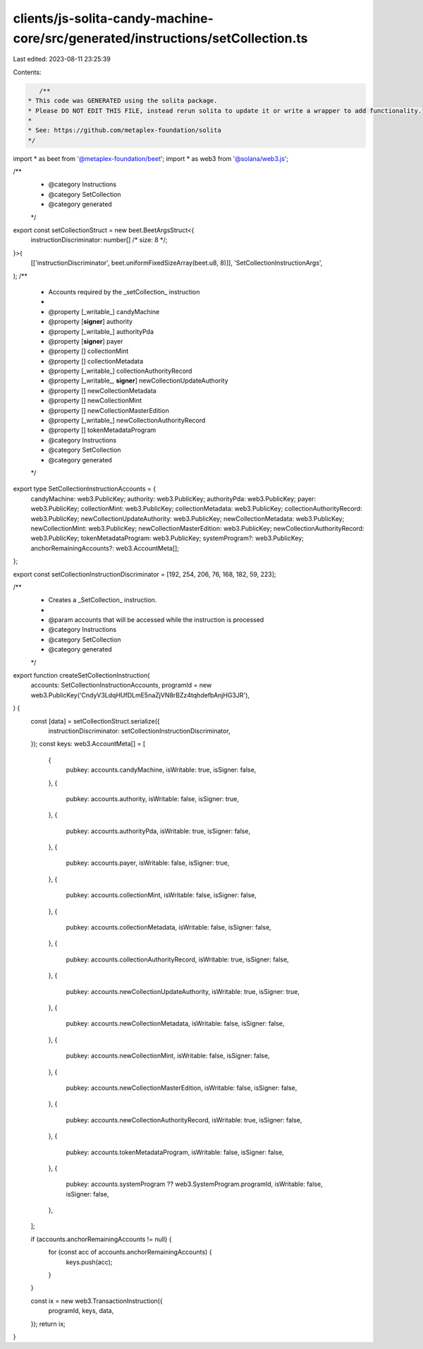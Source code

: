 clients/js-solita-candy-machine-core/src/generated/instructions/setCollection.ts
================================================================================

Last edited: 2023-08-11 23:25:39

Contents:

.. code-block:: ts

    /**
 * This code was GENERATED using the solita package.
 * Please DO NOT EDIT THIS FILE, instead rerun solita to update it or write a wrapper to add functionality.
 *
 * See: https://github.com/metaplex-foundation/solita
 */

import * as beet from '@metaplex-foundation/beet';
import * as web3 from '@solana/web3.js';

/**
 * @category Instructions
 * @category SetCollection
 * @category generated
 */
export const setCollectionStruct = new beet.BeetArgsStruct<{
  instructionDiscriminator: number[] /* size: 8 */;
}>(
  [['instructionDiscriminator', beet.uniformFixedSizeArray(beet.u8, 8)]],
  'SetCollectionInstructionArgs',
);
/**
 * Accounts required by the _setCollection_ instruction
 *
 * @property [_writable_] candyMachine
 * @property [**signer**] authority
 * @property [_writable_] authorityPda
 * @property [**signer**] payer
 * @property [] collectionMint
 * @property [] collectionMetadata
 * @property [_writable_] collectionAuthorityRecord
 * @property [_writable_, **signer**] newCollectionUpdateAuthority
 * @property [] newCollectionMetadata
 * @property [] newCollectionMint
 * @property [] newCollectionMasterEdition
 * @property [_writable_] newCollectionAuthorityRecord
 * @property [] tokenMetadataProgram
 * @category Instructions
 * @category SetCollection
 * @category generated
 */
export type SetCollectionInstructionAccounts = {
  candyMachine: web3.PublicKey;
  authority: web3.PublicKey;
  authorityPda: web3.PublicKey;
  payer: web3.PublicKey;
  collectionMint: web3.PublicKey;
  collectionMetadata: web3.PublicKey;
  collectionAuthorityRecord: web3.PublicKey;
  newCollectionUpdateAuthority: web3.PublicKey;
  newCollectionMetadata: web3.PublicKey;
  newCollectionMint: web3.PublicKey;
  newCollectionMasterEdition: web3.PublicKey;
  newCollectionAuthorityRecord: web3.PublicKey;
  tokenMetadataProgram: web3.PublicKey;
  systemProgram?: web3.PublicKey;
  anchorRemainingAccounts?: web3.AccountMeta[];
};

export const setCollectionInstructionDiscriminator = [192, 254, 206, 76, 168, 182, 59, 223];

/**
 * Creates a _SetCollection_ instruction.
 *
 * @param accounts that will be accessed while the instruction is processed
 * @category Instructions
 * @category SetCollection
 * @category generated
 */
export function createSetCollectionInstruction(
  accounts: SetCollectionInstructionAccounts,
  programId = new web3.PublicKey('CndyV3LdqHUfDLmE5naZjVN8rBZz4tqhdefbAnjHG3JR'),
) {
  const [data] = setCollectionStruct.serialize({
    instructionDiscriminator: setCollectionInstructionDiscriminator,
  });
  const keys: web3.AccountMeta[] = [
    {
      pubkey: accounts.candyMachine,
      isWritable: true,
      isSigner: false,
    },
    {
      pubkey: accounts.authority,
      isWritable: false,
      isSigner: true,
    },
    {
      pubkey: accounts.authorityPda,
      isWritable: true,
      isSigner: false,
    },
    {
      pubkey: accounts.payer,
      isWritable: false,
      isSigner: true,
    },
    {
      pubkey: accounts.collectionMint,
      isWritable: false,
      isSigner: false,
    },
    {
      pubkey: accounts.collectionMetadata,
      isWritable: false,
      isSigner: false,
    },
    {
      pubkey: accounts.collectionAuthorityRecord,
      isWritable: true,
      isSigner: false,
    },
    {
      pubkey: accounts.newCollectionUpdateAuthority,
      isWritable: true,
      isSigner: true,
    },
    {
      pubkey: accounts.newCollectionMetadata,
      isWritable: false,
      isSigner: false,
    },
    {
      pubkey: accounts.newCollectionMint,
      isWritable: false,
      isSigner: false,
    },
    {
      pubkey: accounts.newCollectionMasterEdition,
      isWritable: false,
      isSigner: false,
    },
    {
      pubkey: accounts.newCollectionAuthorityRecord,
      isWritable: true,
      isSigner: false,
    },
    {
      pubkey: accounts.tokenMetadataProgram,
      isWritable: false,
      isSigner: false,
    },
    {
      pubkey: accounts.systemProgram ?? web3.SystemProgram.programId,
      isWritable: false,
      isSigner: false,
    },
  ];

  if (accounts.anchorRemainingAccounts != null) {
    for (const acc of accounts.anchorRemainingAccounts) {
      keys.push(acc);
    }
  }

  const ix = new web3.TransactionInstruction({
    programId,
    keys,
    data,
  });
  return ix;
}


